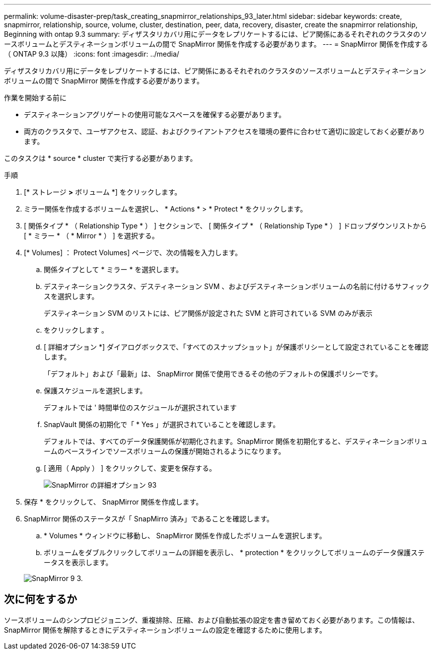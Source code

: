 ---
permalink: volume-disaster-prep/task_creating_snapmirror_relationships_93_later.html 
sidebar: sidebar 
keywords: create, snapmirror, relationship, source, volume, cluster, destination, peer, data, recovery, disaster, create the snapmirror relationship, Beginning with ontap 9.3 
summary: ディザスタリカバリ用にデータをレプリケートするには、ピア関係にあるそれぞれのクラスタのソースボリュームとデスティネーションボリュームの間で SnapMirror 関係を作成する必要があります。 
---
= SnapMirror 関係を作成する（ ONTAP 9.3 以降）
:icons: font
:imagesdir: ../media/


[role="lead"]
ディザスタリカバリ用にデータをレプリケートするには、ピア関係にあるそれぞれのクラスタのソースボリュームとデスティネーションボリュームの間で SnapMirror 関係を作成する必要があります。

.作業を開始する前に
* デスティネーションアグリゲートの使用可能なスペースを確保する必要があります。
* 両方のクラスタで、ユーザアクセス、認証、およびクライアントアクセスを環境の要件に合わせて適切に設定しておく必要があります。


このタスクは * source * cluster で実行する必要があります。

.手順
. [* ストレージ *>* ボリューム *] をクリックします。
. ミラー関係を作成するボリュームを選択し、 * Actions * > * Protect * をクリックします。
. [ 関係タイプ * （ Relationship Type * ） ] セクションで、 [ 関係タイプ * （ Relationship Type * ） ] ドロップダウンリストから [ * ミラー * （ * Mirror * ） ] を選択する。
. [* Volumes] ： Protect Volumes] ページで、次の情報を入力します。
+
.. 関係タイプとして * ミラー * を選択します。
.. デスティネーションクラスタ、デスティネーション SVM 、およびデスティネーションボリュームの名前に付けるサフィックスを選択します。
+
デスティネーション SVM のリストには、ピア関係が設定された SVM と許可されている SVM のみが表示

.. をクリックします image:../media/advanced_options_icon_disaster.gif[""]。
.. [ 詳細オプション *] ダイアログボックスで、「すべてのスナップショット」が保護ポリシーとして設定されていることを確認します。
+
「デフォルト」および「最新」は、 SnapMirror 関係で使用できるその他のデフォルトの保護ポリシーです。

.. 保護スケジュールを選択します。
+
デフォルトでは ' 時間単位のスケジュールが選択されています

.. SnapVault 関係の初期化で「 * Yes 」が選択されていることを確認します。
+
デフォルトでは、すべてのデータ保護関係が初期化されます。SnapMirror 関係を初期化すると、デスティネーションボリュームのベースラインでソースボリュームの保護が開始されるようになります。

.. [ 適用（ Apply ） ] をクリックして、変更を保存する。
+
image::../media/snapmirror_advanced_options_93.gif[SnapMirror の詳細オプション 93]



. 保存 * をクリックして、 SnapMirror 関係を作成します。
. SnapMirror 関係のステータスが「 SnapMirro 済み」であることを確認します。
+
.. * Volumes * ウィンドウに移動し、 SnapMirror 関係を作成したボリュームを選択します。
.. ボリュームをダブルクリックしてボリュームの詳細を表示し、 * protection * をクリックしてボリュームのデータ保護ステータスを表示します。


+
image::../media/snapmirror_9_3.gif[SnapMirror 9 3.]





== 次に何をするか

ソースボリュームのシンプロビジョニング、重複排除、圧縮、および自動拡張の設定を書き留めておく必要があります。この情報は、 SnapMirror 関係を解除するときにデスティネーションボリュームの設定を確認するために使用します。
